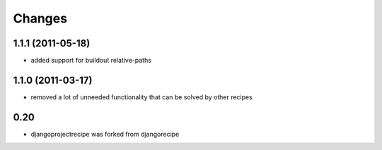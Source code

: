 Changes
=======


1.1.1 (2011-05-18)
------------------

* added support for buildout relative-paths

1.1.0 (2011-03-17)
------------------

* removed a lot of unneeded functionality that can be solved by other recipes

0.20
----

- djangoprojectrecipe was forked from djangorecipe